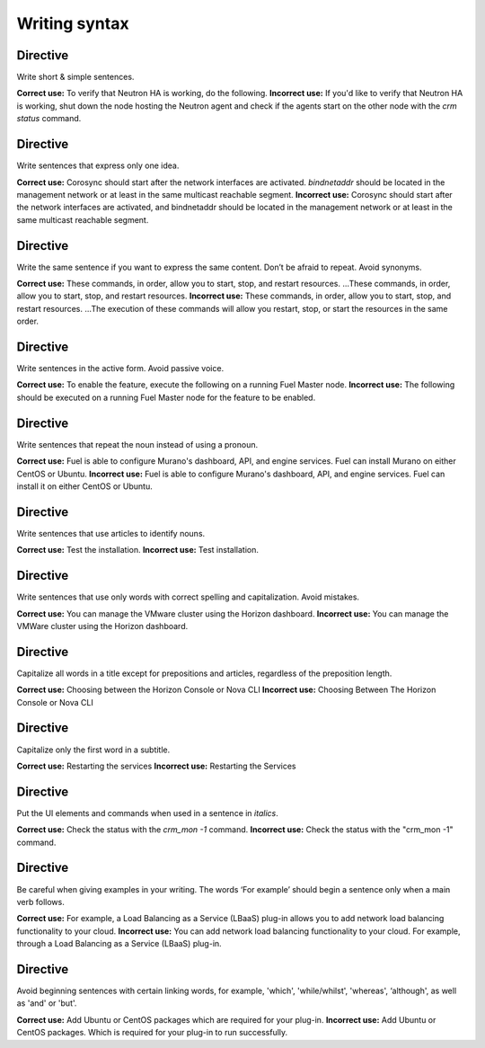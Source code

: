 
.. _syntax-style:

Writing syntax
==============

Directive
---------
Write short & simple sentences.

**Correct use:** To verify that Neutron HA is working, do the following.
**Incorrect use:** If you'd like to verify that Neutron HA is working, shut down the node hosting the Neutron agent and check if the agents start on the other node with the *crm status* command.

Directive
---------
Write sentences that express only one idea.

**Correct use:** Corosync should start after the network interfaces are activated. *bindnetaddr* should be located in the management network or at least in the same multicast reachable segment.
**Incorrect use:** Corosync should start after the network interfaces are activated, and bindnetaddr should be located in the management network or at least in the same multicast reachable segment.

Directive
---------
Write the same sentence if you want to express the same content. Don’t be afraid to repeat. Avoid synonyms.

**Correct use:** These commands, in order, allow you to start, stop, and restart resources. ...These commands, in order, allow you to start, stop, and restart resources.
**Incorrect use:** These commands, in order, allow you to start, stop, and restart resources. ...The execution of these commands will allow you restart, stop, or start the resources in the same order.

Directive
---------
Write sentences in the active form. Avoid passive voice.

**Correct use:** To enable the feature, execute the following on a running Fuel Master node.
**Incorrect use:** The following should be executed on a running Fuel Master node for the feature to be enabled.

Directive
---------
Write sentences that repeat the noun instead of using a pronoun.

**Correct use:** Fuel is able to configure Murano's dashboard, API, and engine services. Fuel can install Murano on either CentOS or Ubuntu.
**Incorrect use:** Fuel is able to configure Murano's dashboard, API, and engine services. Fuel can install it on either CentOS or Ubuntu.

Directive
---------
Write sentences that use articles to identify nouns.

**Correct use:** Test the installation.
**Incorrect use:** Test installation.

Directive
---------
Write sentences that use only words with correct spelling and capitalization. Avoid mistakes.

**Correct use:** You can manage the VMware cluster using the Horizon dashboard.
**Incorrect use:** You can manage the VMWare cluster using the Horizon dashboard.

Directive
---------
Capitalize all words in a title except for prepositions and articles, regardless of the preposition length.

**Correct use:** Choosing between the Horizon Console or Nova CLI
**Incorrect use:** Choosing Between The Horizon Console or Nova CLI

Directive
---------
Capitalize only the first word in a subtitle.

**Correct use:** Restarting the services
**Incorrect use:** Restarting the Services

Directive
---------
Put the UI elements and commands when used in a sentence in *italics*.

**Correct use:** Check the status with the *crm_mon -1* command.
**Incorrect use:** Check the status with the "crm_mon -1" command.

Directive
---------
Be careful when giving examples in your writing. The words ‘For example’ should begin a sentence only when a main verb follows.

**Correct use:** For example, a Load Balancing as a Service (LBaaS) plug-in allows you to add network load balancing functionality to your cloud.
**Incorrect use:** You can add network load balancing functionality to your cloud. For example, through a Load Balancing as a Service (LBaaS) plug-in.

Directive
---------
Avoid beginning sentences with certain linking words, for example, 'which', 'while/whilst', 'whereas', ‘although', as well as 'and' or 'but'.

**Correct use:** Add Ubuntu or CentOS packages which are required for your plug-in.
**Incorrect use:** Add Ubuntu or CentOS packages. Which is required for your plug-in to run successfully.
